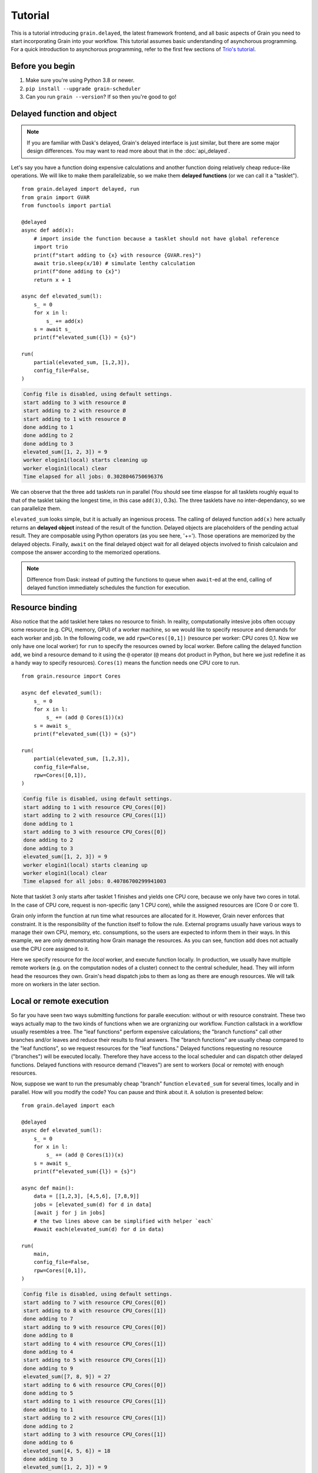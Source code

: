 Tutorial
========

.. module:: grain

This is a tutorial introducing ``grain.delayed``, the latest framework frontend,
and all basic aspects of Grain you need to start incorporating Grain into your
workflow. This tutorial assumes basic understanding of asynchorous programming.
For a quick introduction to asynchorous programming, refer to the first few
sections of `Trio's tutorial <https://trio.readthedocs.io/en/stable/tutorial.html>`__.

Before you begin
----------------

1. Make sure you're using Python 3.8 or newer.

2. ``pip install --upgrade grain-scheduler``

3. Can you run ``grain --version``? If so then you're good to go!


Delayed function and object
---------------------------

.. note:: If you are familiar with Dask's delayed, Grain's delayed interface is
   just similar, but there are some major design differences. You may want to read
   more about that in the :doc:`api_delayed`.

Let's say you have a function doing expensive calculations and another function
doing relatively cheap reduce-like operations. We will like to make them
parallelizable, so we make them **delayed functions** (or we can call it a
"tasklet"). ::

    from grain.delayed import delayed, run
    from grain import GVAR
    from functools import partial

    @delayed
    async def add(x):
        # import inside the function because a tasklet should not have global reference
        import trio
        print(f"start adding to {x} with resource {GVAR.res}")
        await trio.sleep(x/10) # simulate lenthy calculation
        print(f"done adding to {x}")
        return x + 1

    async def elevated_sum(l):
        s_ = 0
        for x in l:
            s_ += add(x)
        s = await s_
        print(f"elevated_sum({l}) = {s}")

    run(
        partial(elevated_sum, [1,2,3]),
        config_file=False,
    )

.. code-block:: none

   Config file is disabled, using default settings.
   start adding to 3 with resource Ø
   start adding to 2 with resource Ø
   start adding to 1 with resource Ø
   done adding to 1
   done adding to 2
   done adding to 3
   elevated_sum([1, 2, 3]) = 9
   worker elogin1(local) starts cleaning up
   worker elogin1(local) clear
   Time elapsed for all jobs: 0.3028046750696376

We can observe that the three ``add`` tasklets run in parallel (You should see time
elaspse for all tasklets roughly equal to that of the tasklet taking the longest
time, in this case ``add(3)``, 0.3s). The three tasklets have no inter-dependancy,
so we can parallelize them.

``elevated_sum`` looks simple, but it is actually an ingenious process. The calling
of delayed function ``add(x)`` here actually returns an **delayed object** instead
of the result of the function. Delayed objects are placeholders of the pending actual
result. They are composable using Python operators (as you see here, '+='). Those
operations are memorized by the delayed objects. Finally, ``await`` on the final
delayed object wait for all delayed objects involved to finish calculaion and compose
the answer according to the memorized operations.

.. note:: Difference from Dask: instead of putting the functions to queue when
   ``await``-ed at the end, calling of delayed function immediately schedules the
   function for execution.


Resource binding
----------------

Also notice that the ``add`` tasklet here takes no resource to finish. In reality,
computationally intesive jobs often occupy some resource (e.g. CPU, memory, GPU) of a
worker machine, so we would like to specify resource and demands for each worker and
job. In the following code, we add ``rpw=Cores([0,1])`` (resource per worker: CPU
cores 0,1. Now we only have one local worker) for ``run`` to specify the resources
owned by local worker. Before calling the delayed function ``add``, we bind a resource
demand to it using the ``@`` operator (``@`` means dot product in Python, but here we
just redefine it as a handy way to specify resources). ``Cores(1)`` means the function
needs one CPU core to run. ::

    from grain.resource import Cores

    async def elevated_sum(l):
        s_ = 0
        for x in l:
            s_ += (add @ Cores(1))(x)
        s = await s_
        print(f"elevated_sum({l}) = {s}")

    run(
        partial(elevated_sum, [1,2,3]),
        config_file=False,
        rpw=Cores([0,1]),
    )

.. code-block:: none

   Config file is disabled, using default settings.
   start adding to 1 with resource CPU_Cores([0])
   start adding to 2 with resource CPU_Cores([1])
   done adding to 1
   start adding to 3 with resource CPU_Cores([0])
   done adding to 2
   done adding to 3
   elevated_sum([1, 2, 3]) = 9
   worker elogin1(local) starts cleaning up
   worker elogin1(local) clear
   Time elapsed for all jobs: 0.40786700299941003

Note that tasklet 3 only starts after tasklet 1 finishes and yields one CPU core, because
we only have two cores in total. In the case of CPU core, request is non-specific (any 1
CPU core), while the assigned resources are (Core 0 or core 1).

Grain only inform the function at run time what resources are allocated for it. However,
Grain never enforces that constraint. It is the responsibility of the function itself to
follow the rule. External programs usually have various ways to manage their own CPU,
memory, etc. consumptions, so the users are expected to inform them in their ways. In this
example, we are only demonstrating how Grain manage the resources. As you can see, function
``add`` does not actually use the CPU core assigned to it.

Here we specify resource for the *local* worker, and execute function locally. In production,
we usually have multiple remote workers (e.g. on the computation nodes of a cluster) connect
to the central scheduler, head. They will inform head the resources they own. Grain's head
dispatch jobs to them as long as there are enough resources. We will talk more on workers in
the later section.


Local or remote execution
-------------------------

So far you have seen two ways submitting functions for paralle execution: without or with
resource constraint. These two ways actually map to the two kinds of functions when we are
orgranizing our workflow. Function callstack in a workflow usually resembles a tree. The
"leaf functions" perform expensive calculations; the "branch functions" call other branches
and/or leaves and reduce their results to final answers. The "branch functions" are usually
cheap compared to the "leaf functions", so we request resources for the "leaf functions."
Delayed functions requesting no resource ("branches") will be executed locally. Therefore
they have access to the local scheduler and can dispatch other delayed functions. Delayed
functions with resource demand ("leaves") are sent to workers (local or remote) with enough
resources.

Now, suppose we want to run the presumably cheap "branch" function ``elevated_sum`` for several
times, locally and in parallel. How will you modify the code? You can pause and think about
it. A solution is presented below::

    from grain.delayed import each

    @delayed
    async def elevated_sum(l):
        s_ = 0
        for x in l:
            s_ += (add @ Cores(1))(x)
        s = await s_
        print(f"elevated_sum({l}) = {s}")

    async def main():
        data = [[1,2,3], [4,5,6], [7,8,9]]
        jobs = [elevated_sum(d) for d in data]
        [await j for j in jobs]
        # the two lines above can be simplified with helper `each`
        #await each(elevated_sum(d) for d in data)

    run(
        main,
        config_file=False,
        rpw=Cores([0,1]),
    )

.. code-block:: none

   Config file is disabled, using default settings.
   start adding to 7 with resource CPU_Cores([0])
   start adding to 8 with resource CPU_Cores([1])
   done adding to 7
   start adding to 9 with resource CPU_Cores([0])
   done adding to 8
   start adding to 4 with resource CPU_Cores([1])
   done adding to 4
   start adding to 5 with resource CPU_Cores([1])
   done adding to 9
   elevated_sum([7, 8, 9]) = 27
   start adding to 6 with resource CPU_Cores([0])
   done adding to 5
   start adding to 1 with resource CPU_Cores([1])
   done adding to 1
   start adding to 2 with resource CPU_Cores([1])
   done adding to 2
   start adding to 3 with resource CPU_Cores([1])
   done adding to 6
   elevated_sum([4, 5, 6]) = 18
   done adding to 3
   elevated_sum([1, 2, 3]) = 9
   worker elogin1(local) starts cleaning up
   worker elogin1(local) clear
   Time elapsed for all jobs: 2.309883333975449

The order of execution for the three ``elevated_sum`` might be different each time.

.. note:: The following line will **not** parallelize the execution of ``elevated_sum``,
   because each submitted tasklet is waited for completion before moving on::

       [await elevated_sum(d) for d in data]

So far, we can have a rule of thumb for using Grain:

- Parallel execution: wrap the function with ``@delayed``.
- Expensive "leaf function": call it with resource attached.


Getting real: workers
---------------------

Workers, residing on computaional node of a cluster, communicate with Grain's
head/scheduler to make parallel computaion across clusters possible. Unlike Dask,
we have one worker per machine / computation node. The worker have access to all
resources on the machine. When a worker connects to Grain's head, it will inform head
the resources they own. Grain's head dispatches jobs to it as long as it has enough
resources for the jobs. The jobs are async functions (e.g. of external processes), so
a worker can monitor the status of multiple execution concurrently.

For Grain to recognize your system, you need to have a profile/config. Full reference
and samples of Grain's config syntax can be found in the
`example <https://github.com/Contextualist/grain/tree/master/example>`__ directory. You
can start with one of the sample config and further customize it according to
``grain.reference.toml``. Here we will walk through some essensial settings to get
started quickly.

- ``system``: the HPC job management system (slurm or pbs)

- ``head.listen``: the listening address of the head. You can use the built-in Edge
  protocol, which relies on network filesystem (disk space accessible to all nodes in a
  supercomputing cluster). Set it to ``edge://PATH/TO/EDGE-FILE`` (e.g. If the network
  filesystem is on ``/N/slate/USER``, set ``edge:///N/slate/USER/grain-edge-0``).

- ``worker.dial``: the address worker uses to find head. If you are using the Edge
  protocol, head and workers use the same file to locate each others, so fill in the
  same value as ``head.listen``.

- ``script.[queue,walltime,cores,memory]``: These are the fields to be filled in when
  you are writing a HPC job script. Depending on your cluster they should have different
  values. It is recommend to start with a debug queue and short walltime (You can launch
  workers during a running Grain mission, so it is OK if it is less than the total time
  required). The cores and memory will be for one computational node and one worker, so
  it is usually a good idea to fill in the maximum number of processors and memory for
  one computational node.

- ``setup_cleanup``: commands to setup the running environments (e.g. load modules,
  source profiles, make scratch dirs, etc.) and commands to clean up after a worker quits
  (e.g. delete scratch dirs, transfer usage analytics). Prepend ``defer`` to mark a command
  to be clean up command (e.g. ``defer rm -r /tmp/scratch``).

There are more options in the reference config, but now you should be all set to run
things on clusters. You may want to name the file ``grain.toml`` and put it in the
currect directory for Grain to pick it up automatically, or set an envar
``GRAIN_CONFIG=path/to/your_config.toml``, or just use flag ``-c path/to/your_config.toml``
when calling ``grain``.

Now, before you proceed, let's do a final check:

.. code-block:: none

   grain up --dry

This command generates the worker submission script with your config. Instead of submiting
it right away, the dry run print out the script for your inspection. You can see how each
field in your config is represented here and check if anything does not look right.


When you are ready, run the following code. The tasklet here simply checks for the hostname,
and you can see where the job is running. ::

    from grain.delayed import delayed, each, run
    from grain.resource import Node
    from grain import GVAR

    @delayed(nout=2) # the function has 2 return values
    async def hostname():
        import trio
        cp = await trio.run_process(['hostname'], capture_stdout=True)
        return str(GVAR.res), cp.stdout.decode()

    async def main():
        summary = ""
        for i in range(4):
            res, hn = (hostname @ Node(N=16,M=10))() # Node is Cores & Memory
            summary += f"Job {i} with " + res + " is executed on a machine with hostname " + hn
        print("Waiting for calculation to start ...")
        print(await summary)

    run(
        main,
        nolocal=True,
    )

If you run the code above, you should see your program pause right after printing "Waiting
for calculation to start ...". Because we disable the local worker with option ``nolocal=True``,
there will be no calculation resource available until remote workers join.

.. note:: In actual calculations, if you are running Grain head on a login node, it is
   recommanded to set local worker's resource to ZERO (i.e. ``nolocal=True`` for
   ``grain.delayed.run``) so that no intensive calculation will be executed locally.

So let's launch some workers. On another shell, run the following to submit 2 workers:

.. code-block:: none

   grain up -n 2

As soon as the HPC jobs begin to run and join the head, the jobs start to run. In the mean
time, you can always check the workers' resource availability by

.. code-block:: none

   grain ls

Try changing the code with different resources assign to the jobs, add delays in the jobs using
``trio.sleep``, and try to see if you can make the jobs running on different computation nodes.

.. note::

   You might notice that the workers do not leave immediately after all the computation is
   done.  That is because the scheduler is still running in the background, so that if you
   start another calculation mission shortly, the workers can be reused. You can also run
   multiple missions concurrently, sharing a swarm of workers.  Missions (i.e. the head
   processes) running on the same machine with the same ``head.listen`` config will reuse the
   scheduler.

What's next?
------------

Now you are all set to run parallel calculation with Grain, orchestrating tasklets written by others,
or even implementing tasklets yourself. Here's what to explore:

- Tasklets in real world: run computational chemistry packages with `ASE-Grain <https://github.com/Contextualist/ase-grain>`__.
- Checkout :doc:`api_delayed`.
- Have a look at what built-in resources are available.
- Setup a :doc:`Grain Bridge server <connection>` that makes it possible to send your jobs across
  multiple clusters.
